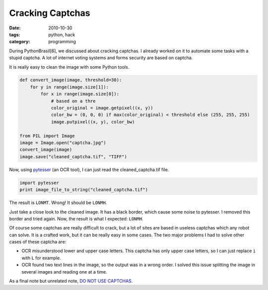 Cracking Captchas
#################

:date: 2010-10-30
:tags: python, hack
:category: programming

During PythonBrasil[6], we discussed about cracking captchas. I already worked on it to automate some tasks with a stupid captcha. A lot of internet voting systems and forms security are based on captcha.

.. image:: images/cracking-captchas/original.jpg

It is really easy to clean the image with some Python tools.

.. image:: images/cracking-captchas/cleaned.jpg

.. code-block:: python

    def convert_image(image, threshold=30):
        for y in range(image.size[1]):
            for x in range(image.size[0]):
                # based on a thre
                color_original = image.getpixel((x, y))
                color_bw = (0, 0, 0) if max(color_original) < threshold else (255, 255, 255)
                image.putpixel((x, y), color_bw)

    from PIL import Image
    image = Image.open("captcha.jpg")
    convert_image(image)
    image.save("cleaned_captcha.tif", "TIFF")


Now, using `pytesser <http://code.google.com/p/pytesser/>`_ (an OCR tool), I can just read the cleaned_captcha.tif file.

.. code-block:: python

    import pytesser
    print image_file_to_string("cleaned_captcha.tif")

The result is ``LONMT``. Wrong! It should be ``LONMH``.

Just take a close look to the cleaned image. It has a black border, which cause some noise to pytesser. I removed this border and tried again. Now, the result is what I expected: ``LONMH``.

Of course some captchas are really difficult to crack, but a lot of sites are based in useless captchas which any robot can solve. It is a crafted work, but it can be really easy in some cases. The two major problems I had to solve other cases of these captcha are:

* OCR misunderstood lower and upper case letters. This captcha has only upper case letters, so I can just replace ``i`` with ``L`` for example.

* OCR found two text lines in the image, so the output was in a wrong order. I solved this issue splitting the image in several images and reading one at a time.

As a final note but unrelated note, `DO NOT USE CAPTCHAS <http://www.websearchsocial.com/should-you-use-a-captcha-spoiler-no>`_.